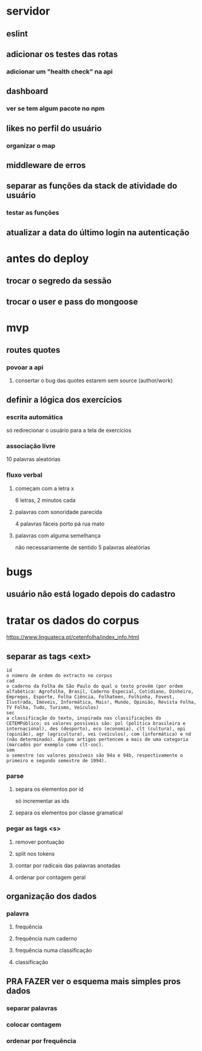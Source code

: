 * servidor
** eslint
** adicionar os testes das rotas
*** adicionar um "health check" na api
** dashboard
*** ver se tem algum pacote no npm
** likes no perfil do usuário
*** organizar o map
** middleware de erros
** separar as funções da stack de atividade do usuário
*** testar as funções
** atualizar a data do último login na autenticação
* antes do deploy
** trocar o segredo da sessão
** trocar o user e pass do mongoose
* mvp
** routes quotes
*** povoar a api
**** consertar o bug das quotes estarem sem source (author/work)
** definir a lógica dos exercícios
*** escrita automática
só redirecionar o usuário para a tela de exercícios
*** associação livre
10 palavras aleatórias
*** fluxo verbal
**** começam com a letra x
6 letras, 2 minutos cada
**** palavras com sonoridade parecida
4 palavras fáceis
porto pá rua mato
**** palavras com alguma semelhança
não necessariamente de sentido
5 palavras aleatórias

* bugs
** usuário não está logado depois do cadastro
* tratar os dados do corpus
https://www.linguateca.pt/cetenfolha/index_info.html
** separar as tags <ext>
#+begin_src 
id
o número de ordem do extracto no corpus
cad
o caderno da Folha de São Paulo do qual o texto provêm (por ordem alfabética: Agrofolha, Brasil, Caderno Especial, Cotidiano, Dinheiro, Empregos, Esporte, Folha Ciência, Folhateen, Folhinha, Fovest, Ilustrada, Imóveis, Informática, Mais!, Mundo, Opinião, Revista Folha, TV Folha, Tudo, Turismo, Veículos)
sec
a classificação do texto, inspirada nas classificações do CETEMPúblico; os valores possíveis são: pol (política brasileira e internacional), des (desporto), eco (economia), clt (cultura), opi (opinião), agr (agricultura), vei (veículos), com (informática) e nd (não determinado). Alguns artigos pertencem a mais de uma categoria (marcados por exemplo como clt-soc).
sem
o semestre (os valores possíveis são 94a e 94b, respectivamente o primeiro e segundo semestre de 1994).
#+end_src

*** parse
**** separa os elementos por id
só incrementar as ids
**** separa os elementos por classe gramatical
*** pegar as tags <s>
**** remover pontuação
**** split nos tokens
**** contar por radicais das palavras anotadas
**** ordenar por contagem geral
** organização dos dados
*** palavra
**** frequência
**** frequência num caderno
**** frequência numa classificação
**** classificação
** PRA FAZER ver o esquema mais simples pros dados
*** separar palavras
*** colocar contagem
*** ordenar por frequência

